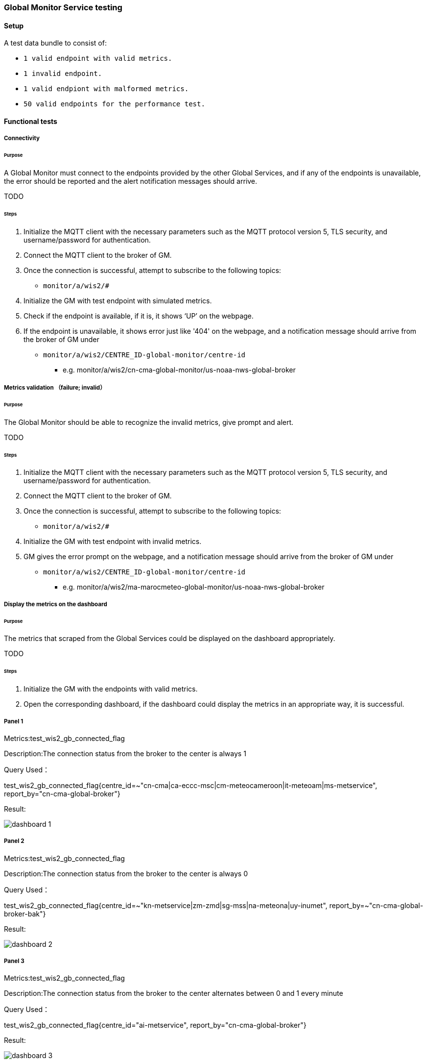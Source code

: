 [[global-monitor-testing]]

=== Global Monitor Service testing

==== Setup
A test data bundle to consist of:

- ``++ 1 valid endpoint with valid metrics. ++``
- ``++ 1 invalid endpoint. ++``
- ``++ 1 valid endpiont with malformed metrics. ++``
- ``++ 50 valid endpoints for the performance test. ++``

==== Functional tests

===== Connectivity

====== Purpose
A Global Monitor must connect to the endpoints provided by the other Global Services, and if any of the endpoints is unavailable, the error should be reported and the alert notification messages should arrive.

TODO

====== Steps

. Initialize the MQTT client with the necessary parameters such as the MQTT protocol version 5, TLS security, and username/password for authentication.
. Connect the MQTT client to the broker of GM.
. Once the connection is successful, attempt to subscribe to the following topics:
- ``++monitor/a/wis2/#++``
. Initialize the GM with test endpoint with simulated metrics.
. Check if the endpoint is available, if it is, it shows ‘UP’ on the webpage. 
. If the endpoint is unavailable, it shows error just like '404' on the webpage, and a notification message should arrive from the broker of GM under

 - ``++monitor/a/wis2/CENTRE_ID-global-monitor/centre-id++``

* e.g. monitor/a/wis2/cn-cma-global-monitor/us-noaa-nws-global-broker

===== Metrics validation （failure; invalid）

====== Purpose
The Global Monitor should be able to recognize the invalid metrics, give prompt and alert.

TODO

====== Steps

. Initialize the MQTT client with the necessary parameters such as the MQTT protocol version 5, TLS security, and username/password for authentication.
. Connect the MQTT client to the broker of GM.
. Once the connection is successful, attempt to subscribe to the following topics:
 - ``++monitor/a/wis2/#++``
. Initialize the GM with test endpoint with invalid metrics.
. GM gives the error prompt on the webpage, and a notification message should arrive from the broker of GM under

 - ``++monitor/a/wis2/CENTRE_ID-global-monitor/centre-id++``

* e.g. monitor/a/wis2/ma-marocmeteo-global-monitor/us-noaa-nws-global-broker

===== Display the metrics on the dashboard

====== Purpose
The metrics that scraped from the Global Services could be displayed on the dashboard appropriately.

TODO

====== Steps

. Initialize the GM with the endpoints with valid metrics.
. Open the corresponding dashboard, if the dashboard could display the metrics in an appropriate way, it is successful. 

===== Panel 1
Metrics:test_wis2_gb_connected_flag

Description:The connection status from the broker to the center is always 1

Query Used：

test_wis2_gb_connected_flag{centre_id=~"cn-cma|ca-eccc-msc|cm-meteocameroon|it-meteoam|ms-metservice", report_by="cn-cma-global-broker"}

Result:

image::https://github.com/wmo-im/wis2-global-services-testing/blob/main/global-services-testing/images/dashboard-1.png[]

===== Panel 2
Metrics:test_wis2_gb_connected_flag

Description:The connection status from the broker to the center is always 0

Query Used：

test_wis2_gb_connected_flag{centre_id=~"kn-metservice|zm-zmd|sg-mss|na-meteona|uy-inumet", report_by=~"cn-cma-global-broker-bak"}

Result:

image::https://github.com/wmo-im/wis2-global-services-testing/blob/main/global-services-testing/images/dashboard-2.png[]

===== Panel 3
Metrics:test_wis2_gb_connected_flag

Description:The connection status from the broker to the center alternates between 0 and 1 every minute

Query Used：

test_wis2_gb_connected_flag{centre_id="ai-metservice", report_by="cn-cma-global-broker"}

Result:

image::https://github.com/wmo-im/wis2-global-services-testing/blob/main/global-services-testing/images/dashboard-3.png[]

===== Panel 4
Metrics:test_wis2_gb_connected_flag

Description:The connection status from the broker to the center alternates between 0 and 1 every five minute

Query Used：

test_wis2_gb_connected_flag{centre_id="ar-smn", report_by="cn-cma-global-broker"}

Result:

image::https://github.com/wmo-im/wis2-global-services-testing/blob/main/global-services-testing/images/dashboard-4.png[]

Query Used：

test_wis2_gb_connected_flag{centre_id="au-bom", report_by="cn-cma-global-broker"}

Result:

image::https://github.com/wmo-im/wis2-global-services-testing/blob/main/global-services-testing/images/dashboard-5.png[]

===== Panel 5
Metrics:test_wis2_gb_connected_flag

Description:All status values for the connection from the broker to the center

Query Used：

test_wis2_gb_connected_flag{report_by="cn-cma-global-broker", centre_id=~"$centre_id"}

Result:

image::https://github.com/wmo-im/wis2-global-services-testing/blob/main/global-services-testing/images/dashboard-6.png[]

===== Panel 6：
Metrics:test_wis2_gb_last_message_timestamp_seconds

Description:Time difference between the Timestamp of last message received from centre and current time

Query Used：

sort_desc(time()-wmo_wis2_gb_last_message_timestamp_seconds{centre_id=~"$centre_id",report_by=~"cn-cma-global-broker"})

Result:

image::https://github.com/wmo-im/wis2-global-services-testing/blob/main/global-services-testing/images/dashboard-7.png[]

=====Panel 7：
Metrics:test_wis2_gb_messages_received_total

Description: Total number of messages received by all center_id which report_by = cn-cma-global-broker

Query Used：

sum by(report_by) (test_wis2_gb_messages_received_total{centre_id=~"$centre_id",report_by=~"$report_id"}) 

Result:

image::https://github.com/wmo-im/wis2-global-services-testing/blob/main/global-services-testing/images/dashboard-8.png[]

===== Panel 8：
Metrics:test_wis2_gb_messages_received_total

Description:Number of messages received by each center_id

Query Used：

sum by(report_by) (test_wis2_gb_messages_received_total{centre_id=~"$centre_id",report_by=~"$report_id"}) 

Result:

image::https://github.com/wmo-im/wis2-global-services-testing/blob/main/global-services-testing/images/dashboard-9.png[]

=====Panel 9：
Metrics:test_wis2_gb_messages_invalid_topic_total

Description: Total number of invalid topic messages from all center_id which report_by = cn-cma-global-broker

Query Used：

sum by(report_by) (test_wis2_gb_messages_invalid_topic_total{centre_id=~"$centre_id",report_by=~"$report_id"})

Result:

image::https://github.com/wmo-im/wis2-global-services-testing/blob/main/global-services-testing/images/dashboard-10.png[]

===== Panel 10：
Metrics:test_wis2_gb_messages_invalid_format_total

Description: Total number of invalid topic messages from all center_id which report_by = cn-cma-global-broker

Query Used：

sum by(report_by) (test_wis2_gb_messages_invalid_format_total{centre_id=~"$centre_id",report_by=~"$report_id"})

Result:

image::https://github.com/wmo-im/wis2-global-services-testing/blob/main/global-services-testing/images/dashboard-11.png[]

===== Panel 11：
Metrics:test_wis2_gb_messages_no_metadata_total

Description: Total number of received without corresponding metadata from all center_id which report_by = cn-cma-global-broker

Query Used：

sum by(report_by) (test_wis2_gb_messages_no_metadata_total{centre_id=~"$centre_id",report_by=~"$report_id"}) 

Result:

image::https://github.com/wmo-im/wis2-global-services-testing/blob/main/global-services-testing/images/dashboard-12.png[]

===== Panel 12：
Metrics:test_wis2_gb_messages_published_total

Description: Number of messages published by cn-cma-global-broker

Query Used：

sum by(report_by) (test_wis2_gb_messages_published_total{centre_id=~"$centre_id",report_by=~"$report_id"}) 

Result:

image::https://github.com/wmo-im/wis2-global-services-testing/blob/main/global-services-testing/images/dashboard-13.png[]

===== Raising alert 1

====== Purpose
The Global Monitor could raise the alert according to the metrics and the alerting rules.

TODO

====== Steps

. Simulate the metrics, and set wmo_wis2_gb_connected_flag{centre_id="int-ecmwf"} = 0 reported by 3 Global Brokers.
. Publish the metrics once per minute.
. Configure gb.yml
|===
alert: disconnectedwis2nodemultiplegb

expr: count by (centre_id) ( wmo_wis2_gb_connected_flag == 0 ) > 1

for: 2m

labels:

severity: error

annotations:

summary: Disconnected WIS2 Node from multiple Global Brokers
|===
. Wait for 2 minutes, and watch the webpage, if the alert is raised on the webpage, it is successful, otherwise, it is unsuccessful.
. Initialize the MQTT client with the necessary parameters such as the MQTT protocol version 5, TLS security, and username/password for authentication.
. Connect the MQTT client to the broker of GM.
. Once the connection is successful, attempt to subscribe to the following topics:
 - ``++monitor/a/wis2/#++``
. An alert notification message should arrive from the broker of GM under
 - ``++monitor/a/wis2/CENTRE_ID-global-monitor/int-ecmwf``

===== Raising alert 2

====== Purpose
The Global Monitor could raise the alert according to the metrics and the alerting rules.

TODO

====== Steps

. Simulate the metrics, and set wmo_wis2_gc_downloaded_total = 0 reported by cn-cma-global-cache.
. Publish the metrics once per minute.
. Configure the gc.yml
|===
No data is received by Global Cache over the two minutes

     - alert: No_data

       expr: sum by (report_by) (delta(wmo_wis2_gc_downloaded_total[2m])) == 0

        for: 2m

        labels:

          severity: critical

        annotations:

          summary: The Global cache is not receiving any data since two minutes
|===
. Wait for 2 minutes, and watch the webpage, if the alert is raised on the webpage, it is successful, otherwise, it is unsuccessful.
. Initialize the MQTT client with the necessary parameters such as the MQTT protocol version 5, TLS security, and username/password for authentication.
. Connect the MQTT client to the broker of GM.
. Once the connection is successful, attempt to subscribe to the following topics:
 - ``++monitor/a/wis2/#++``
. An alert notification message should arrive from the broker of GM under
 - ``++monitor/a/wis2/CENTRE_ID_global-monitor/cn-cma-global-cache++``

==== Performance tests

===== Multiple providers

====== Purpose
A Global Monitor should support a minimum of 50 metrics providers.

TODO

====== Steps

. Set up the configuration with 50 simulated endpoints.
. If all the endpoints shows 'UP' on the webpage, the test passes.
. Open the dashboard and check if it matches the metrics, if it is, the test passes.

===== Simultaneous access

====== Purpose
A Global Monitor should support 200 simultaneous access to the dashboard

TODO

====== Steps

. Open Jmeter and configure the Test Plan: 
- GM address, username and password
- threads(=200)
- Ramp-up Time and Loop Count(=30s)
- Add listener
- Run the test
. When the test finishe­s, look at the results in the liste­ners. Look at things like response­ time, throughput, and error rate. 
